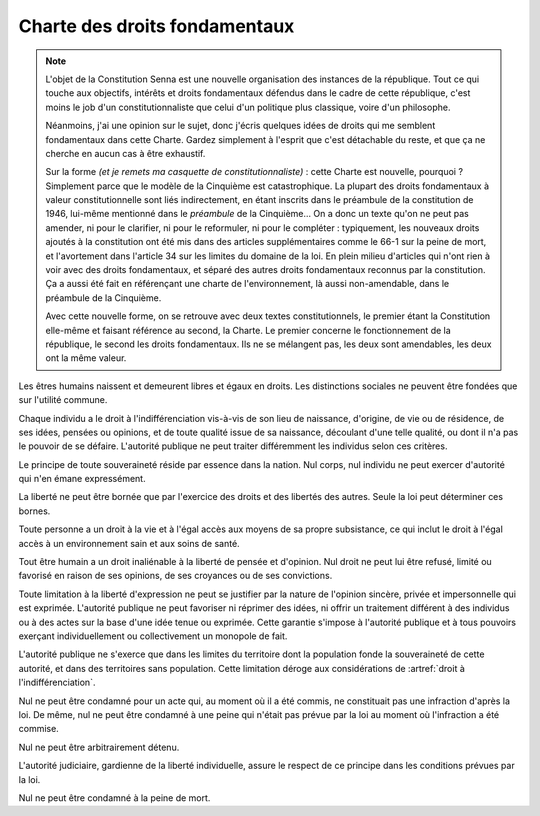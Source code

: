 ==============================
Charte des droits fondamentaux
==============================

.. artsource:: de la Charte des droits fondamentaux

.. note::
    L'objet de la Constitution Senna est une nouvelle organisation des instances de la république. Tout ce qui touche aux objectifs, intérêts et droits fondamentaux défendus dans le cadre de cette république, c'est moins le job d'un constitutionnaliste que celui d'un politique plus classique, voire d'un philosophe.

    Néanmoins, j'ai une opinion sur le sujet, donc j'écris quelques idées de droits qui me semblent fondamentaux dans cette Charte. Gardez simplement à l'esprit que c'est détachable du reste, et que ça ne cherche en aucun cas à être exhaustif.

    Sur la forme *(et je remets ma casquette de constitutionnaliste)* : cette Charte est nouvelle, pourquoi ? Simplement parce que le modèle de la Cinquième est catastrophique. La plupart des droits fondamentaux à valeur constitutionnelle sont liés indirectement, en étant inscrits dans le préambule de la constitution de 1946, lui-même mentionné dans le *préambule* de la Cinquième... On a donc un texte qu'on ne peut pas amender, ni pour le clarifier, ni pour le reformuler, ni pour le compléter : typiquement, les nouveaux droits ajoutés à la constitution ont été mis dans des articles supplémentaires comme le 66-1 sur la peine de mort, et l'avortement dans l'article 34 sur les limites du domaine de la loi. En plein milieu d'articles qui n'ont rien à voir avec des droits fondamentaux, et séparé des autres droits fondamentaux reconnus par la constitution. Ça a aussi été fait en référençant une charte de l'environnement, là aussi non-amendable, dans le préambule de la Cinquième.

    Avec cette nouvelle forme, on se retrouve avec deux textes constitutionnels, le premier étant la Constitution elle-même et faisant référence au second, la Charte. Le premier concerne le fonctionnement de la république, le second les droits fondamentaux. Ils ne se mélangent pas, les deux sont amendables, les deux ont la même valeur.

.. article:: droit à l'indifférenciation

Les êtres humains naissent et demeurent libres et égaux en droits. Les distinctions sociales ne peuvent être fondées que sur l'utilité commune.

Chaque individu a le droit à l'indifférenciation vis-à-vis de son lieu de naissance, d'origine, de vie ou de résidence, de ses idées, pensées ou opinions, et de toute qualité issue de sa naissance, découlant d'une telle qualité, ou dont il n'a pas le pouvoir de se défaire. L'autorité publique ne peut traiter différemment les individus selon ces critères.

.. Aucun individu ne peut être sujet à un traitement spécifique ou différent de la part de l'autorité publique sur la base de caractéristiques innées ou indépendantes de sa volonté. Toute mesure prise par l'État ou les autorités publiques pour lutter contre la discrimination doit être adaptée au préjudice subi par l'individu qui en a été victime, et ne peut pas être appliquée à des groupes ou des collectivités sur la base de caractéristiques protégées par cet article.

.. Cet article ne doit pas être interprété comme empêchant l'État ou les autorités publiques de prendre les mesures nécessaires pour lutter contre la discrimination fondée sur des caractéristiques qui ne sont pas innées ou indépendantes de la volonté de la personne, à condition que ces mesures soient raisonnables, proportionnelles et ne portent pas préjudice de manière disproportionnée à des individus ou des groupes qui ne sont pas responsables de la discrimination en question. Ces caractéristiques peuvent inclure, sans y être limitées, le handicap ou le statut socioéconomique.

.. article:: unité de la souveraineté

Le principe de toute souveraineté réside par essence dans la nation. Nul corps, nul individu ne peut exercer d'autorité qui n'en émane expressément.

.. article:: primauté de la liberté et du droit

La liberté ne peut être bornée que par l'exercice des droits et des libertés des autres. Seule la loi peut déterminer ces bornes.

.. article:: droit à la vie et à la subsistance

Toute personne a un droit à la vie et à l'égal accès aux moyens de sa propre subsistance, ce qui inclut le droit à l'égal accès à un environnement sain et aux soins de santé.

.. article:: liberté d'opinion et d'expression

Tout être humain a un droit inaliénable à la liberté de pensée et d'opinion. Nul droit ne peut lui être refusé, limité ou favorisé en raison de ses opinions, de ses croyances ou de ses convictions.

Toute limitation à la liberté d'expression ne peut se justifier par la nature de l'opinion sincère, privée et impersonnelle qui est exprimée. L'autorité publique ne peut favoriser ni réprimer des idées, ni offrir un traitement différent à des individus ou à des actes sur la base d'une idée tenue ou exprimée. Cette garantie s'impose à l'autorité publique et à tous pouvoirs exerçant individuellement ou collectivement un monopole de fait.

.. article:: circonscription de l'autorité publique

L'autorité publique ne s'exerce que dans les limites du territoire dont la population fonde la souveraineté de cette autorité, et dans des territoires sans population. Cette limitation déroge aux considérations de :artref:`droit à l'indifférenciation`.

.. article:: légalité des délits et des peines

Nul ne peut être condamné pour un acte qui, au moment où il a été commis, ne constituait pas une infraction d'après la loi. De même, nul ne peut être condamné à une peine qui n'était pas prévue par la loi au moment où l'infraction a été commise.

.. article:: habeas corpus

Nul ne peut être arbitrairement détenu.

L'autorité judiciaire, gardienne de la liberté individuelle, assure le respect de ce principe dans les conditions prévues par la loi.

.. article:: peine de mort

Nul ne peut être condamné à la peine de mort.


..
    devoir de l'état de maintenir la capacité de l'environnement à assurer ce dont l'humain a besoin

    devoir de l'état de n'accéder et de n'user les ressources mondiales qu'en concertation avec le reste du monde

    droits professionnels, droit de grève

    ne sont entités légales (= sujettes à se prévaloir de droits) que les individus humains, le droit ne peut défendre les intérets que d'un ou plusieurs humains ou de la communauté humaine

    liberté de la presse
